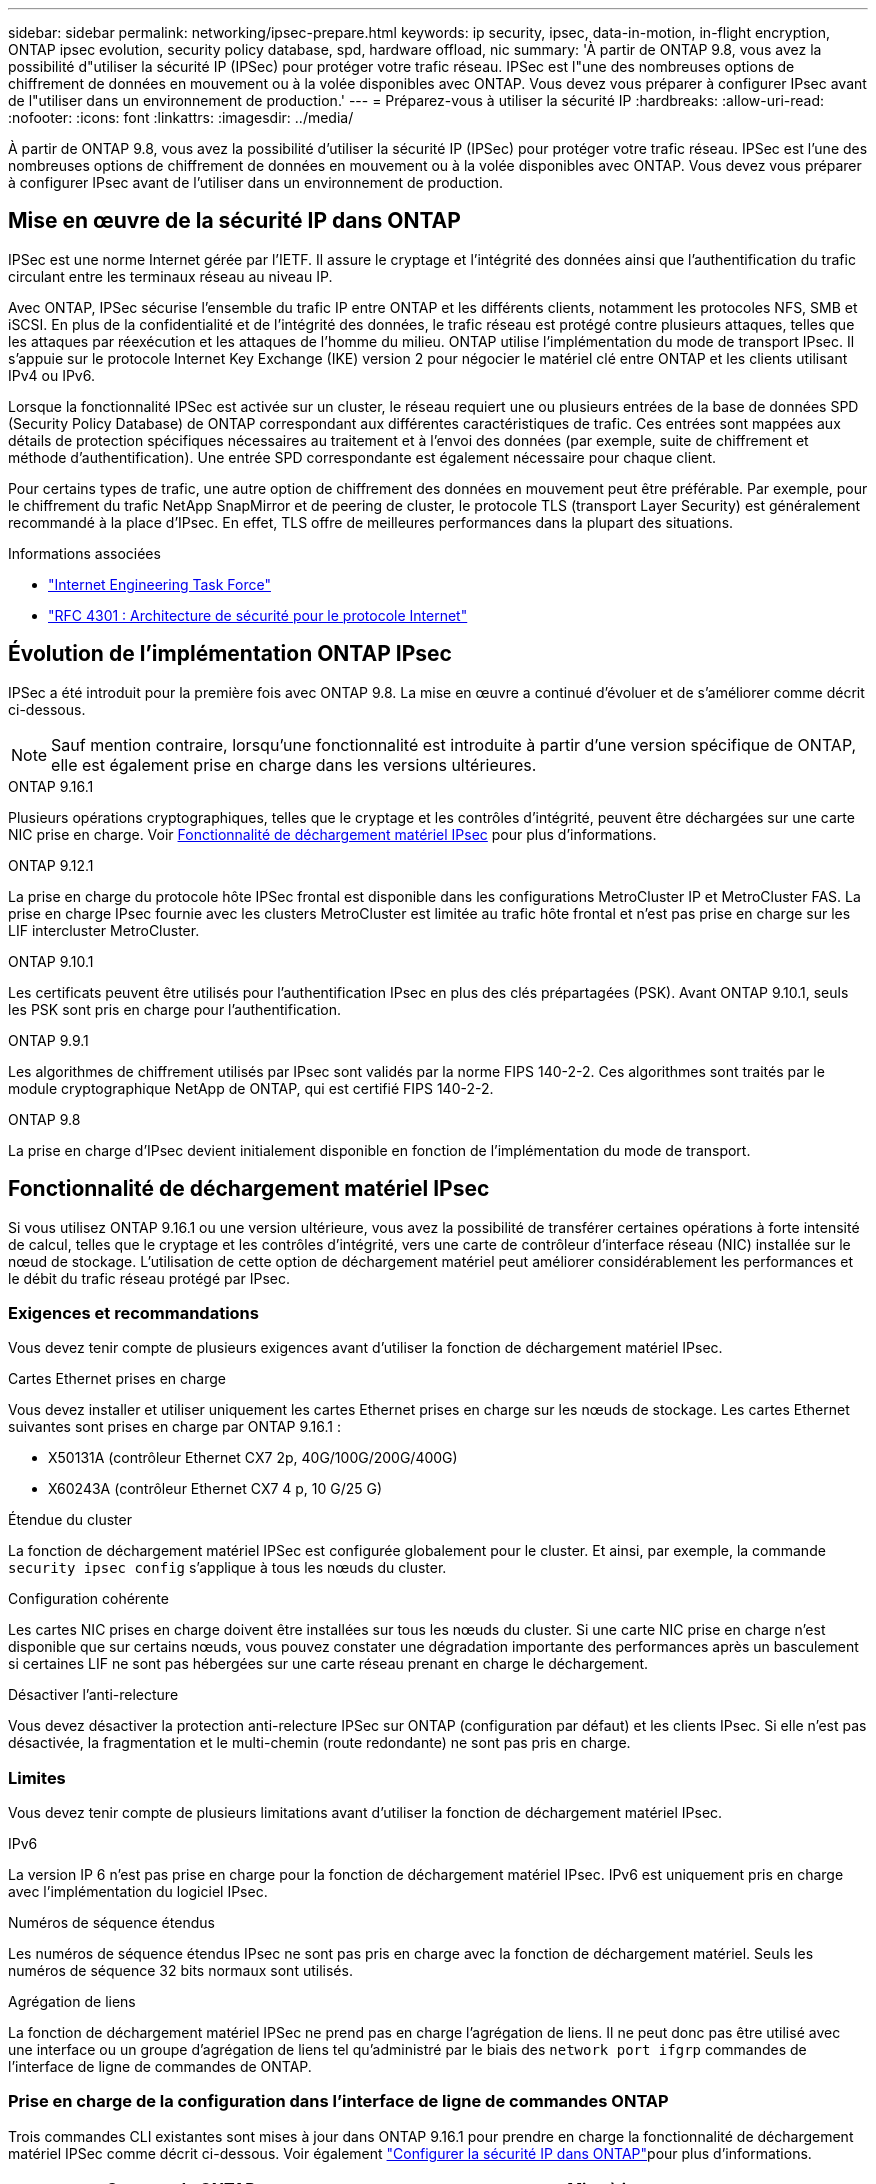 ---
sidebar: sidebar 
permalink: networking/ipsec-prepare.html 
keywords: ip security, ipsec, data-in-motion, in-flight encryption, ONTAP ipsec evolution, security policy database, spd, hardware offload, nic 
summary: 'À partir de ONTAP 9.8, vous avez la possibilité d"utiliser la sécurité IP (IPSec) pour protéger votre trafic réseau. IPSec est l"une des nombreuses options de chiffrement de données en mouvement ou à la volée disponibles avec ONTAP. Vous devez vous préparer à configurer IPsec avant de l"utiliser dans un environnement de production.' 
---
= Préparez-vous à utiliser la sécurité IP
:hardbreaks:
:allow-uri-read: 
:nofooter: 
:icons: font
:linkattrs: 
:imagesdir: ../media/


[role="lead"]
À partir de ONTAP 9.8, vous avez la possibilité d'utiliser la sécurité IP (IPSec) pour protéger votre trafic réseau. IPSec est l'une des nombreuses options de chiffrement de données en mouvement ou à la volée disponibles avec ONTAP. Vous devez vous préparer à configurer IPsec avant de l'utiliser dans un environnement de production.



== Mise en œuvre de la sécurité IP dans ONTAP

IPSec est une norme Internet gérée par l'IETF. Il assure le cryptage et l'intégrité des données ainsi que l'authentification du trafic circulant entre les terminaux réseau au niveau IP.

Avec ONTAP, IPSec sécurise l'ensemble du trafic IP entre ONTAP et les différents clients, notamment les protocoles NFS, SMB et iSCSI. En plus de la confidentialité et de l'intégrité des données, le trafic réseau est protégé contre plusieurs attaques, telles que les attaques par réexécution et les attaques de l'homme du milieu. ONTAP utilise l'implémentation du mode de transport IPsec. Il s'appuie sur le protocole Internet Key Exchange (IKE) version 2 pour négocier le matériel clé entre ONTAP et les clients utilisant IPv4 ou IPv6.

Lorsque la fonctionnalité IPSec est activée sur un cluster, le réseau requiert une ou plusieurs entrées de la base de données SPD (Security Policy Database) de ONTAP correspondant aux différentes caractéristiques de trafic. Ces entrées sont mappées aux détails de protection spécifiques nécessaires au traitement et à l'envoi des données (par exemple, suite de chiffrement et méthode d'authentification). Une entrée SPD correspondante est également nécessaire pour chaque client.

Pour certains types de trafic, une autre option de chiffrement des données en mouvement peut être préférable. Par exemple, pour le chiffrement du trafic NetApp SnapMirror et de peering de cluster, le protocole TLS (transport Layer Security) est généralement recommandé à la place d'IPsec. En effet, TLS offre de meilleures performances dans la plupart des situations.

.Informations associées
* https://www.ietf.org/["Internet Engineering Task Force"^]
* https://www.rfc-editor.org/info/rfc4301["RFC 4301 : Architecture de sécurité pour le protocole Internet"^]




== Évolution de l'implémentation ONTAP IPsec

IPSec a été introduit pour la première fois avec ONTAP 9.8. La mise en œuvre a continué d'évoluer et de s'améliorer comme décrit ci-dessous.


NOTE: Sauf mention contraire, lorsqu'une fonctionnalité est introduite à partir d'une version spécifique de ONTAP, elle est également prise en charge dans les versions ultérieures.

.ONTAP 9.16.1
Plusieurs opérations cryptographiques, telles que le cryptage et les contrôles d'intégrité, peuvent être déchargées sur une carte NIC prise en charge. Voir <<Fonctionnalité de déchargement matériel IPsec>> pour plus d'informations.

.ONTAP 9.12.1
La prise en charge du protocole hôte IPSec frontal est disponible dans les configurations MetroCluster IP et MetroCluster FAS. La prise en charge IPsec fournie avec les clusters MetroCluster est limitée au trafic hôte frontal et n'est pas prise en charge sur les LIF intercluster MetroCluster.

.ONTAP 9.10.1
Les certificats peuvent être utilisés pour l'authentification IPsec en plus des clés prépartagées (PSK). Avant ONTAP 9.10.1, seuls les PSK sont pris en charge pour l'authentification.

.ONTAP 9.9.1
Les algorithmes de chiffrement utilisés par IPsec sont validés par la norme FIPS 140-2-2. Ces algorithmes sont traités par le module cryptographique NetApp de ONTAP, qui est certifié FIPS 140-2-2.

.ONTAP 9.8
La prise en charge d'IPsec devient initialement disponible en fonction de l'implémentation du mode de transport.



== Fonctionnalité de déchargement matériel IPsec

Si vous utilisez ONTAP 9.16.1 ou une version ultérieure, vous avez la possibilité de transférer certaines opérations à forte intensité de calcul, telles que le cryptage et les contrôles d'intégrité, vers une carte de contrôleur d'interface réseau (NIC) installée sur le nœud de stockage. L'utilisation de cette option de déchargement matériel peut améliorer considérablement les performances et le débit du trafic réseau protégé par IPsec.



=== Exigences et recommandations

Vous devez tenir compte de plusieurs exigences avant d'utiliser la fonction de déchargement matériel IPsec.

.Cartes Ethernet prises en charge
Vous devez installer et utiliser uniquement les cartes Ethernet prises en charge sur les nœuds de stockage. Les cartes Ethernet suivantes sont prises en charge par ONTAP 9.16.1 :

* X50131A (contrôleur Ethernet CX7 2p, 40G/100G/200G/400G)
* X60243A (contrôleur Ethernet CX7 4 p, 10 G/25 G)


.Étendue du cluster
La fonction de déchargement matériel IPSec est configurée globalement pour le cluster. Et ainsi, par exemple, la commande `security ipsec config` s'applique à tous les nœuds du cluster.

.Configuration cohérente
Les cartes NIC prises en charge doivent être installées sur tous les nœuds du cluster. Si une carte NIC prise en charge n'est disponible que sur certains nœuds, vous pouvez constater une dégradation importante des performances après un basculement si certaines LIF ne sont pas hébergées sur une carte réseau prenant en charge le déchargement.

.Désactiver l'anti-relecture
Vous devez désactiver la protection anti-relecture IPSec sur ONTAP (configuration par défaut) et les clients IPsec. Si elle n'est pas désactivée, la fragmentation et le multi-chemin (route redondante) ne sont pas pris en charge.



=== Limites

Vous devez tenir compte de plusieurs limitations avant d'utiliser la fonction de déchargement matériel IPsec.

.IPv6
La version IP 6 n'est pas prise en charge pour la fonction de déchargement matériel IPsec. IPv6 est uniquement pris en charge avec l'implémentation du logiciel IPsec.

.Numéros de séquence étendus
Les numéros de séquence étendus IPsec ne sont pas pris en charge avec la fonction de déchargement matériel. Seuls les numéros de séquence 32 bits normaux sont utilisés.

.Agrégation de liens
La fonction de déchargement matériel IPSec ne prend pas en charge l'agrégation de liens. Il ne peut donc pas être utilisé avec une interface ou un groupe d'agrégation de liens tel qu'administré par le biais des `network port ifgrp` commandes de l'interface de ligne de commandes de ONTAP.



=== Prise en charge de la configuration dans l'interface de ligne de commandes ONTAP

Trois commandes CLI existantes sont mises à jour dans ONTAP 9.16.1 pour prendre en charge la fonctionnalité de déchargement matériel IPSec comme décrit ci-dessous. Voir également link:../networking/ipsec-configure.html["Configurer la sécurité IP dans ONTAP"]pour plus d'informations.

[cols="40,60"]
|===
| Commande ONTAP | Mise à jour 


| `security ipsec config show` | Le paramètre booléen `Offload Enabled` indique l'état actuel du déchargement de la carte réseau. 


| `security ipsec config modify` | Le paramètre `is-offload-enabled` peut être utilisé pour activer ou désactiver la fonction de déchargement de carte réseau. 


| `security ipsec config show-ipsecsa` | Quatre nouveaux compteurs ont été ajoutés pour afficher le trafic entrant et sortant en octets et en paquets. 
|===


=== Prise en charge de la configuration dans l'API REST ONTAP

Deux terminaux d'API REST existants sont mis à jour dans ONTAP 9.16.1 pour prendre en charge la fonctionnalité de déchargement matériel IPSec, comme décrit ci-dessous.

[cols="40,60"]
|===
| Terminal REST | Mise à jour 


| `/api/security/ipsec` | Le paramètre `offload_enabled` a été ajouté et est disponible avec la méthode PATCH. 


| `/api/security/ipsec/security_association` | Deux nouvelles valeurs de compteur ont été ajoutées pour suivre le nombre total d'octets et de paquets traités par la fonction de déchargement. 
|===
Pour en savoir plus sur l'API REST ONTAP, y compris https://docs.netapp.com/us-en/ontap-automation/whats-new.html["Quelles sont les nouveautés de l'API REST de ONTAP"^], consultez le site de documentation sur l'automatisation ONTAP. Vous devez également consulter la documentation ONTAP https://docs.netapp.com/us-en/ontap-automation/reference/api_reference.html["Référence API"^] pour plus de détails sur les noeuds finaux IPSec.
